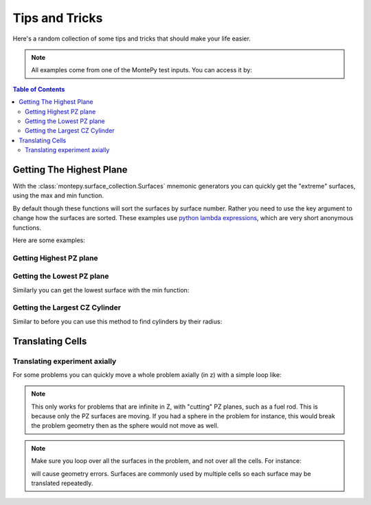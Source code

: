 Tips and Tricks
===============

Here's a random collection of some tips and tricks that should make your life easier.

.. note::

    All examples come from one of the MontePy test inputs.
    You can access it by:

    .. testcode::

        import montepy
        problem = montepy.read_input("tests/inputs/test.imcnp")
        surfaces = problem.surfaces

.. contents:: Table of Contents
   :depth: 3

Getting The Highest Plane
-------------------------

With the :class:`montepy.surface_collection.Surfaces` mnemonic generators you can quickly 
get the "extreme" surfaces, using the max and min function.

By default though these functions will sort the surfaces by surface number.
Rather you need to use the key argument to change how the surfaces are sorted.
These examples use `python lambda expressions <https://docs.python.org/3/tutorial/controlflow.html#lambda-expressions>`_,
which are very short anonymous functions.

Here are some examples:

Getting Highest PZ plane
~~~~~~~~~~~~~~~~~~~~~~~~

.. doctest::

    >>> max(surfaces.pz, key = lambda x: x.location)
    SURFACE: 1025, PZ, periodic surface: None, transform: None, constants: [15.0]

Getting the Lowest PZ plane
~~~~~~~~~~~~~~~~~~~~~~~~~~~

Similarly you can get the lowest surface with the min function:

.. doctest::

    >>> min(surfaces.pz, key = lambda x: x.location)
    SURFACE: 1020, PZ, periodic surface: None, transform: None, constants: [10.0]

Getting the Largest CZ Cylinder
~~~~~~~~~~~~~~~~~~~~~~~~~~~~~~~

Similar to before you can use this method to find cylinders by their radius:

.. doctest::

    >>> max(surfaces.cz, key = lambda x: x.radius)
    SURFACE: 1015, CZ, periodic surface: None, transform: None, constants: [5.0]

Translating Cells
-----------------

Translating experiment axially
~~~~~~~~~~~~~~~~~~~~~~~~~~~~~~

For some problems you can quickly move a whole problem axially (in z) with a simple loop like:

.. testcode::

    for surface in problem.surfaces.pz:
        surface.location += 10

.. note::

   This only works for problems that are infinite in Z, with "cutting" PZ planes, such as a fuel rod.
   This is because only the PZ surfaces are moving. If you had a sphere in the problem for instance,
   this would break the problem geometry then as the sphere would not move as well.

.. note::

   Make sure you loop over all the surfaces in the problem, and not over all the cells. For instance:

   .. testcode::

       import montepy
       problem = montepy.MCNP_Problem("foo.imcnp")
       for cell in problem.cells:
           for surface in cell.surfaces:
               surface.location += 10

   will cause geometry errors. Surfaces are commonly used by multiple cells so each surface may be translated repeatedly.
